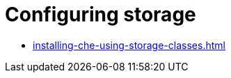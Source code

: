 :navtitle: Configuring storage
:keywords: administration-guide, configuring, storage
:page-aliases: 

[id="configuring-storage_{context}"]
= Configuring storage

* xref:installing-che-using-storage-classes.adoc[]
